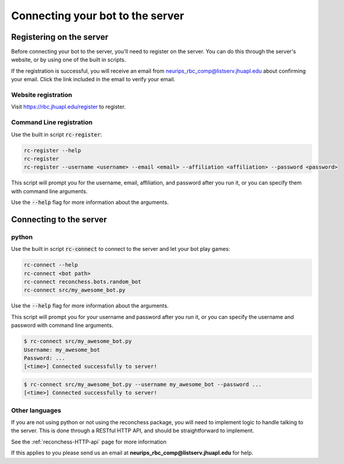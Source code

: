 Connecting your bot to the server
=================================

Registering on the server
-------------------------

Before connecting your bot to the server, you'll need to register on the server. You can do this through the server's
website, or by using one of the built in scripts.

If the registration is successful, you will receive an email from neurips_rbc_comp@listserv.jhuapl.edu about
confirming your email. Click the link included in the email to verify your email.

Website registration
^^^^^^^^^^^^^^^^^^^^

Visit https://rbc.jhuapl.edu/register to register.

Command Line registration
^^^^^^^^^^^^^^^^^^^^^^^^^

Use the built in script :code:`rc-register`:

.. code-block:: bash

    rc-register --help
    rc-register
    rc-register --username <username> --email <email> --affiliation <affiliation> --password <password>

This script will prompt you for the username, email, affiliation, and password after you run it, or you can specify them
with command line arguments.

Use the :code:`--help` flag for more information about the arguments.

Connecting to the server
------------------------

python
^^^^^^

Use the built in script :code:`rc-connect` to connect to the server and let your bot play games:

.. code-block:: bash

    rc-connect --help
    rc-connect <bot path>
    rc-connect reconchess.bots.random_bot
    rc-connect src/my_awesome_bot.py

Use the :code:`--help` flag for more information about the arguments.

This script will prompt you for your username and password after you run it, or you can specify the username and
password with command line arguments.

.. code-block:: bash

    $ rc-connect src/my_awesome_bot.py
    Username: my_awesome_bot
    Password: ...
    [<time>] Connected successfully to server!

.. code-block:: bash

    $ rc-connect src/my_awesome_bot.py --username my_awesome_bot --password ...
    [<time>] Connected successfully to server!

Other languages
^^^^^^^^^^^^^^^

If you are not using python or not using the reconchess package, you will need to implement logic to handle talking to
the server. This is done through a RESTful HTTP API, and should be straightforward to implement.

See the :ref:`reconchess-HTTP-api` page for more information

If this applies to you please send us an email at **neurips_rbc_comp@listserv.jhuapl.edu** for help.
